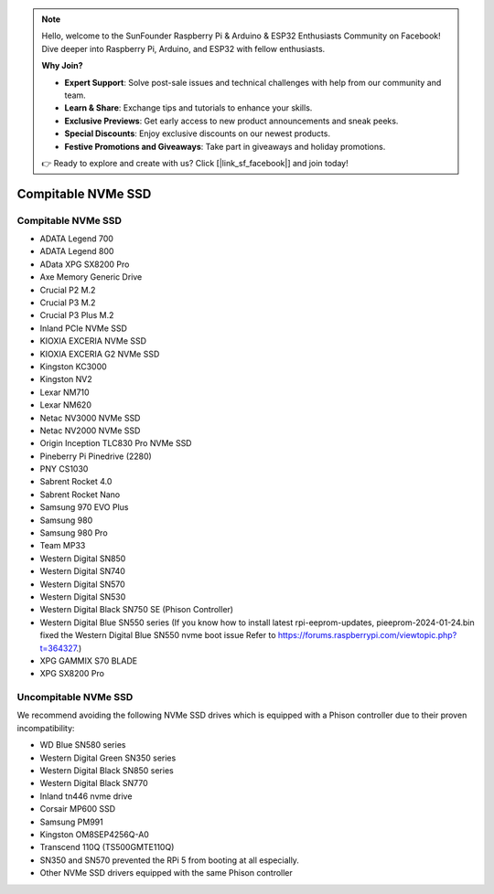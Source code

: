 .. note::

    Hello, welcome to the SunFounder Raspberry Pi & Arduino & ESP32 Enthusiasts Community on Facebook! Dive deeper into Raspberry Pi, Arduino, and ESP32 with fellow enthusiasts.

    **Why Join?**

    - **Expert Support**: Solve post-sale issues and technical challenges with help from our community and team.
    - **Learn & Share**: Exchange tips and tutorials to enhance your skills.
    - **Exclusive Previews**: Get early access to new product announcements and sneak peeks.
    - **Special Discounts**: Enjoy exclusive discounts on our newest products.
    - **Festive Promotions and Giveaways**: Take part in giveaways and holiday promotions.

    👉 Ready to explore and create with us? Click [|link_sf_facebook|] and join today!

Compitable NVMe SSD
========================

Compitable NVMe SSD
---------------------------

* ADATA Legend 700
* ADATA Legend 800
* AData XPG SX8200 Pro

* Axe Memory Generic Drive

* Crucial P2 M.2
* Crucial P3 M.2
* Crucial P3 Plus M.2

* Inland PCIe NVMe SSD

* KIOXIA EXCERIA NVMe SSD
* KIOXIA EXCERIA G2 NVMe SSD

* Kingston KC3000
* Kingston NV2

* Lexar NM710
* Lexar NM620

* Netac NV3000 NVMe SSD
* Netac NV2000 NVMe SSD

* Origin Inception TLC830 Pro NVMe SSD

* Pineberry Pi Pinedrive (2280)

* PNY CS1030

* Sabrent Rocket 4.0
* Sabrent Rocket Nano

* Samsung 970 EVO Plus
* Samsung 980
* Samsung 980 Pro

* Team MP33

* Western Digital SN850
* Western Digital SN740
* Western Digital SN570
* Western Digital SN530
* Western Digital Black SN750 SE (Phison Controller)
* Western Digital Blue SN550 series (If you know how to install latest rpi-eeprom-updates, pieeprom-2024-01-24.bin fixed the Western Digital Blue SN550 nvme boot issue Refer to https://forums.raspberrypi.com/viewtopic.php?t=364327.)

* XPG GAMMIX S70 BLADE
* XPG SX8200 Pro


Uncompitable NVMe SSD
--------------------------

We recommend avoiding the following NVMe SSD drives which is equipped with a Phison controller due to their proven incompatibility:

* WD Blue SN580 series
* Western Digital Green SN350 series
* Western Digital Black SN850 series
* Western Digital Black SN770
* Inland tn446 nvme drive
* Corsair MP600 SSD
* Samsung PM991
* Kingston OM8SEP4256Q-A0
* Transcend 110Q (TS500GMTE110Q)
* SN350 and SN570 prevented the RPi 5 from booting at all especially.
* Other NVMe SSD drivers equipped with the same Phison controller
